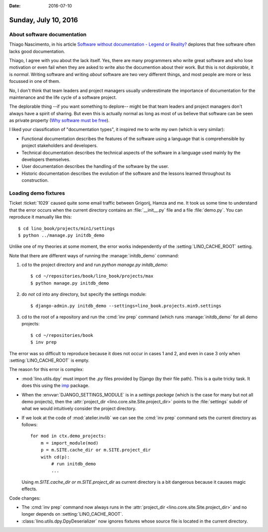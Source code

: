 :date: 2016-07-10

=====================
Sunday, July 10, 2016
=====================

About software documentation
============================

Thiago Nascimento, in his article `Software without documentation -
Legend or Reality?
<https://www.linkedin.com/pulse/software-without-documentation-legend-reality-thiago-nascimento>`_
deplores that free software often lacks good documentation.

Thiago, I agree with you about the lack itself.  Yes, there are many
programmers who write great software and who lose motivation or even
fail when they are asked to write also the documention about their
work.  But this is not *deplorable*, it is *normal*. Writing software
and writing *about* software are two very different things, and most
people are more or less focussed in one of them.

No, I don't think that team leaders and project managers usually
underestimate the importance of documentation for the maintenance and
the life cycle of a software project.

The deplorable thing --if you want something to deplore-- might be
that team leaders and project managers don't always have a spirit of
sharing.  But even this is actually normal as long as most of us
believe that software can be seen as private property
(`Why software must be free <http://hw.saffre-rumma.net/fs/index.html>`_).

I liked your classification of "documentation types", it inspired me
to write my own (which is very similar):

- Functional documentation describes the features of the software
  using a language that is comprehensible by project stakeholders and
  developers.

- Technical documentation describes the technical aspects of the
  software in a language used mainly by the developers themselves.

- User documentation describes the handling of the software by the
  user.

- Historic documentation describes the evolution of the software and
  the lessons learned throughout its construction.


Loading demo fixtures
=====================

Ticket :ticket:`1029` caused quite some email traffic between
Grigorij, Hamza and me.  It took us some time to understand that the
error occurs when the current directory contains an
:file:`__init__.py` file and a file :file:`demo.py`. You can reproduce
it manually like this::

    $ cd lino_book/projects/min1/settings
    $ python ../manage.py initdb_demo

Unlike one of my theories at some moment, the error works
independently of the :setting:`LINO_CACHE_ROOT` setting.

Note that there are different ways of running the
:manage:`initdb_demo` command:

1. cd to the project directory and and run `python manage.py
   initdb_demo`::

      $ cd ~/repositories/book/lino_book/projects/max
      $ python manage.py initdb_demo

2. do *not* cd into any directory, but specify the settings module::

      $ django-admin.py initdb_demo --settings=lino_book.projects.min9.settings

3. cd to the root of a repository and run the :cmd:`inv prep`
   command (which runs :manage:`initdb_demo` for all demo projects::

      $ cd ~/repositories/book
      $ inv prep

The error was so difficult to reproduce because it does not occur in
cases 1 and 2, and even in case 3 only when :setting:`LINO_CACHE_ROOT`
is empty.

The reason for this error is complex:

- :mod:`lino.utils.dpy` must import the `.py` files provided by Django
  (by their file path). This is a quite tricky task. It does this
  using the `imp <https://docs.python.org/2/library/imp.html>`__
  package.

- When the :envvar:`DJANGO_SETTINGS_MODULE` is in a *settings package*
  (which is the case for many but not all demo projects), then the
  :attr:`project_dir <lino.core.site.Site.project_dir>` points to the
  :file:`settings` subdir of what we would intuitively consider the
  project directory.

- If we look at the code of :mod:`atelier.invlib` we can see the
  :cmd:`inv prep` command sets the current directory as follows::

    for mod in ctx.demo_projects:
        m = import_module(mod)
        p = m.SITE.cache_dir or m.SITE.project_dir
        with cd(p):
            # run initdb_demo
            ...

  Using `m.SITE.cache_dir or m.SITE.project_dir` as current directory
  is a bit dangerous because it causes magic effects.

Code changes:

- The :cmd:`inv prep` command now always runs in the
  :attr:`project_dir <lino.core.site.Site.project_dir>` and no longer
  depends on :setting:`LINO_CACHE_ROOT`.

- :class:`lino.utils.dpy.DpyDeserializer` now ignores fixtures whose
  source file is located in the current directory.
